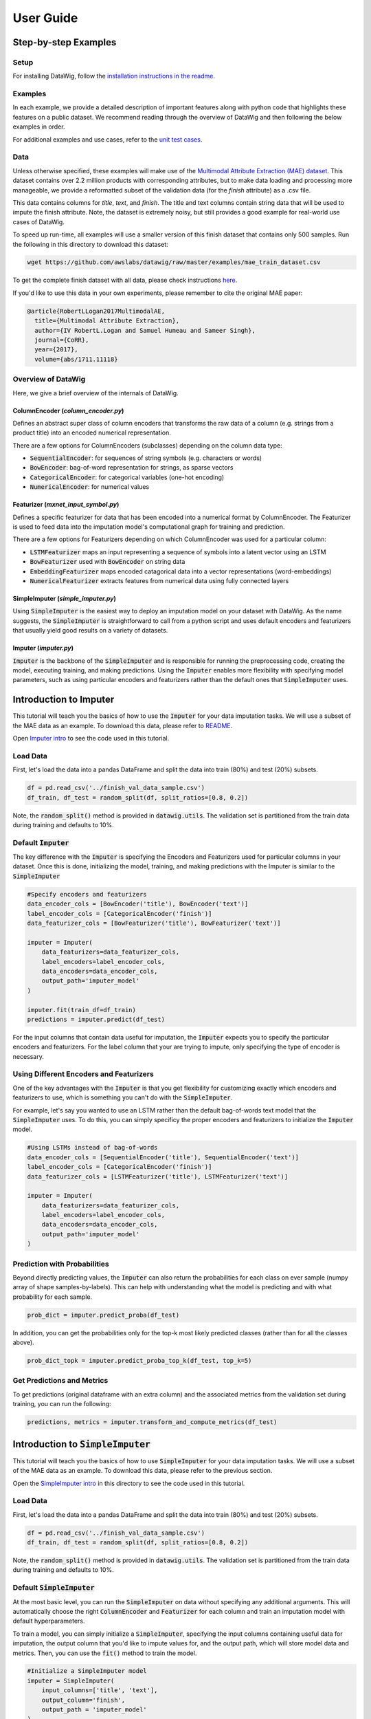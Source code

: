 User Guide
==========

Step-by-step Examples
---------------------

Setup
*****

For installing DataWig, follow the `installation instructions in the readme`_.

Examples
********

In each example, we provide a detailed description of important features along with python code that highlights these features on a public dataset. We recommend reading through the overview of DataWig and then following the below examples in order.

For additional examples and use cases, refer to the `unit test cases`_.

Data
****
Unless otherwise specified, these examples will make use of the `Multimodal Attribute Extraction (MAE) dataset`_. This dataset contains over 2.2 million products with corresponding attributes, but to make data loading and processing more manageable, we provide a reformatted subset of the validation data (for the *finish* attribute) as a .csv file.

This data contains columns for *title*, *text*, and *finish*. The title and text columns contain string data that will be used to impute the finish attribute. Note, the dataset is extremely noisy, but still provides a good example for real-world use cases of DataWig.

To speed up run-time, all examples will use a smaller version of this finish dataset that contains only 500 samples. Run the following in this directory to download this dataset:

.. code-block:: bash

    wget https://github.com/awslabs/datawig/raw/master/examples/mae_train_dataset.csv


To get the complete finish dataset with all data, please check instructions `here`_.


If you'd like to use this data in your own experiments, please remember to cite the original MAE paper:

.. code-block:: bibtex

    @article{RobertLLogan2017MultimodalAE,
      title={Multimodal Attribute Extraction},
      author={IV RobertL.Logan and Samuel Humeau and Sameer Singh},
      journal={CoRR},
      year={2017},
      volume={abs/1711.11118}


Overview of DataWig
*******************

Here, we give a brief overview of the internals of DataWig.

ColumnEncoder (*column_encoder.py*)
^^^^^^^^^^^^^^^^^^^^^^^^^^^^^^^^^^^

Defines an abstract super class of column encoders that transforms the raw data of a column (e.g. strings from a product title) into an encoded numerical representation.

There are a few options for ColumnEncoders (subclasses) depending on the column data type:

* :code:`SequentialEncoder`:  for sequences of string symbols (e.g. characters or words)
* :code:`BowEncoder`: bag-of-word representation for strings, as sparse vectors
* :code:`CategoricalEncoder`: for categorical variables (one-hot encoding)
* :code:`NumericalEncoder`: for numerical values

Featurizer (*mxnet_input\_symbol.py*)
^^^^^^^^^^^^^^^^^^^^^^^^^^^^^^^^^^^^^

Defines a specific featurizer for data that has been encoded into a numerical format by ColumnEncoder. The Featurizer is used to feed data into the imputation model's computational graph for training and prediction.

There are a few options for Featurizers depending on which ColumnEncoder was used for a particular column:

* :code:`LSTMFeaturizer` maps an input representing a sequence of symbols into a latent vector using an LSTM
* :code:`BowFeaturizer` used with :code:`BowEncoder` on string data
* :code:`EmbeddingFeaturizer` maps encoded catagorical data into a vector representations (word-embeddings)
* :code:`NumericalFeaturizer` extracts features from numerical data using fully connected layers

SimpleImputer (*simple_imputer.py*)
^^^^^^^^^^^^^^^^^^^^^^^^^^^^^^^^^^^

Using :code:`SimpleImputer` is the easiest way to deploy an imputation model on your dataset with DataWig. As the name suggests, the :code:`SimpleImputer` is straightforward to call from a python script and uses default encoders and featurizers that usually yield good results on a variety of datasets.

Imputer (*imputer.py*)
^^^^^^^^^^^^^^^^^^^^^^

:code:`Imputer` is the backbone of the :code:`SimpleImputer` and is responsible for running the preprocessing code, creating the model, executing training, and making predictions. Using the :code:`Imputer` enables more flexibility with specifying model parameters, such as using particular encoders and featurizers rather than the default ones that :code:`SimpleImputer` uses.


Introduction to Imputer
-----------------------

This tutorial will teach you the basics of how to use the :code:`Imputer` for your data imputation tasks. We will use a subset of the MAE data as an example. To download this data, please refer to README_.

Open `Imputer intro`_ to see the code used in this tutorial.

Load Data
*********

First, let's load the data into a pandas DataFrame and split the data into train (80%) and test (20%) subsets.

.. code-block:: python

    df = pd.read_csv('../finish_val_data_sample.csv')
    df_train, df_test = random_split(df, split_ratios=[0.8, 0.2])

Note, the :code:`random_split()` method is provided in :code:`datawig.utils`. The validation set is partitioned from the train data during training and defaults to 10%.

Default :code:`Imputer`
***********************

The key difference with the :code:`Imputer` is specifying the Encoders and Featurizers used for particular columns in your dataset. Once this is done, initializing the model, training, and making predictions with the Imputer is similar to the :code:`SimpleImputer`

.. code-block:: python

    #Specify encoders and featurizers
    data_encoder_cols = [BowEncoder('title'), BowEncoder('text')]
    label_encoder_cols = [CategoricalEncoder('finish')]
    data_featurizer_cols = [BowFeaturizer('title'), BowFeaturizer('text')]

    imputer = Imputer(
        data_featurizers=data_featurizer_cols,
        label_encoders=label_encoder_cols,
        data_encoders=data_encoder_cols,
        output_path='imputer_model'
    )

    imputer.fit(train_df=df_train)
    predictions = imputer.predict(df_test)


For the input columns that contain data useful for imputation, the :code:`Imputer` expects you to specify the particular encoders and featurizers. For the label column that your are trying to impute, only specifying the type of encoder is necessary.

Using Different Encoders and Featurizers
****************************************

One of the key advantages with the :code:`Imputer` is that you get flexibility for customizing exactly which encoders and featurizers to use, which is something you can't do with the :code:`SimpleImputer`.

For example, let's say you wanted to use an LSTM rather than the default bag-of-words text model that the :code:`SimpleImputer` uses. To do this, you can simply specificy the proper encoders and featurizers to initialize the :code:`Imputer` model.

.. code-block:: python

    #Using LSTMs instead of bag-of-words
    data_encoder_cols = [SequentialEncoder('title'), SequentialEncoder('text')]
    label_encoder_cols = [CategoricalEncoder('finish')]
    data_featurizer_cols = [LSTMFeaturizer('title'), LSTMFeaturizer('text')]

    imputer = Imputer(
        data_featurizers=data_featurizer_cols,
        label_encoders=label_encoder_cols,
        data_encoders=data_encoder_cols,
        output_path='imputer_model'
    )

Prediction with Probabilities
*****************************

Beyond directly predicting values, the :code:`Imputer` can also return the probabilities for each class on ever sample (numpy array of shape samples-by-labels). This can help with understanding what the model is predicting and with what probability for each sample.

.. code-block:: python

    prob_dict = imputer.predict_proba(df_test)

In addition, you can get the probabilities only for the top-k most likely predicted classes (rather than for all the classes above).

.. code-block:: python

    prob_dict_topk = imputer.predict_proba_top_k(df_test, top_k=5)


Get Predictions and Metrics
***************************
To get predictions (original dataframe with an extra column) and the associated metrics from the validation set during training, you can run the following:

.. code-block:: python

    predictions, metrics = imputer.transform_and_compute_metrics(df_test)


Introduction to :code:`SimpleImputer`
-------------------------------------

This tutorial will teach you the basics of how to use :code:`SimpleImputer` for your data imputation tasks. We will use a subset of the MAE data as an example. To download this data, please refer to the previous section.

Open the `SimpleImputer intro`_ in this directory to see the code used in this tutorial.

Load Data
*********
First, let's load the data into a pandas DataFrame and split the data into train (80%) and test (20%) subsets.

.. code-block:: python

    df = pd.read_csv('../finish_val_data_sample.csv')
    df_train, df_test = random_split(df, split_ratios=[0.8, 0.2])


Note, the :code:`random_split()` method is provided in :code:`datawig.utils`. The validation set is partitioned from the train data during training and defaults to 10%.

Default :code:`SimpleImputer`
*****************************

At the most basic level, you can run the :code:`SimpleImputer` on data without specifying any additional arguments. This will automatically choose the right :code:`ColumnEncoder` and :code:`Featurizer` for each column and train an imputation model with default hyperparameters.

To train a model, you can simply initialize a :code:`SimpleImputer`, specifying the input columns containing useful data for imputation, the output column that you'd like to impute values for, and the output path, which will store model data and metrics. Then, you can use the :code:`fit()` method to train the model.

.. code-block:: python

    #Initialize a SimpleImputer model
    imputer = SimpleImputer(
        input_columns=['title', 'text'],
        output_column='finish',
        output_path = 'imputer_model'
    )

    #Fit an imputer model on the train data
    imputer.fit(train_df=df_train)


From here, you can this model to make predictions on the test set and return the original dataframe with an additional column containing the model's predictions.

.. code-block:: python

    predictions = imputer.predict(df_test)

Finally, you can determine useful metrics to gauge how well the model's predictions compare to the true values (using :code:`sklearn.metrics`).

.. code-block:: python

    #Calculate f1 score
    f1 = f1_score(predictions['finish'], predictions['finish_imputed'])

    #Print overall classification report
    print(classification_report(predictions['finish'], predictions['finish_imputed']))

HPO with :code:`SimpleImputer`
******************************

DataWig also enables hyperparameter optimization to find the best model on a particular dataset.

The steps for training a model with HPO are identical to the default :code:`SimpleImputer`.

.. code-block:: python

    imputer = SimpleImputer(
        input_columns=['title', 'text'],
        output_column='finish',
        output_path='imputer_model'
    )

    # fit an imputer model with customized hyperparameters
    imputer.fit_hpo(
        train_df=df_train,
        num_epochs=100,
        patience=3,
        learning_rate_candidates=[1e-3, 3e-4, 1e-4]
    )

See the SimpleImputer_ for more details on parameters.

We also have a tutorial that covers more details on relevant parameters for text and numerical data.

Load Saved Model
****************

Once a model is trained, it will be saved in the location of :code:`output_path`, which you specified as an argument when intializing the :code:`SimpleImputer`. You can easily load this model for further experiments or run on new datasets as follows.

.. code-block:: python

    #Load saved model
    imputer = SimpleImputer.load('./imputer_model')

This model also contains the associated metrics (stored as a dictionary) calculated on the validation set during training.

.. code-block:: python

    #Load metrics from the validation set
    metrics = imputer.load_metrics()
    weighted_f1 = metrics['weighted_f1']
    avg_precision = metrics['avg_precision']
    # ...


Parameters for Different Data Types
-----------------------------------

This tutorial will highlight the different parameters associated with column data types supported by DataWig. We use the :code:`SimpleImputer` in these examples, but the same concepts apply when using the :code:`Imputer` and other encoders/featurizers.

The `parameter tutorial`_ contains the complete code for training models on text and numerical data. Here, we illustrate examples of relevant parameters for training models on each of these types of data.

It's important to note that your dataset can contain columns with mixed types. The :code:`SimpleImputer` automatically determines which encoder and featurizer to use when training an imputation model!

Text Data
*********

The key parameters associated with text data are:

* :code:`num_hash_buckets`  dimensionality of the vector for bag-of-words
* :code:`tokens`  type of tokenization used for text data (default: chars)

Here is an example of using these parameters:

.. code-block:: python

    imputer_text.fit_hpo(
        train_df=df_train,
        num_epochs=50,
        learning_rate_candidates=[1e-3, 1e-4],
        final_fc_hidden_units_candidates=[[100]],
        num_hash_bucket_candidates=[2**10, 2**15],
        tokens_candidates=['chars', 'words']
    )

Apart from the text parameters, :code:`final_fc_hidden_units` corresponds to a list containing the dimensionality of the fully connected layer after all column features are concatenated. The length of this list is the number of hidden fully connected layers.

Numerical Data
**************

The key parameters associated with numerical data are:

* :code:`latent_dim`  dimensionality of the fully connected layers for creating a feature vector from numerical data
* :code:`hidden_layers`  number of fully connected layers

Here is an example of using these parameters:

.. code-block:: python

    imputer_numeric.fit_hpo(
        train_df=df_train,
        num_epochs=50,
        learning_rate_candidates=[1e-3, 1e-4],
        latent_dim_candidates=[50, 100],
        hidden_layers_candidates=[0, 2],
        final_fc_hidden_units=[[100]]
    )

In this case, the model will use a fully connected layer size of 50 or 100, with 0 or 2 hidden layers.

.. _README: https://github.com/awslabs/datawig/blob/master/README.md
.. _`installation instructions in the readme`: https://github.com/awslabs/datawig/blob/master/README.md
.. _`unit test cases`: https://github.com/awslabs/datawig/blob/master/test/test_imputer.py#L278
.. _`Multimodal Attribute Extraction (MAE) dataset`: https://arxiv.org/pdf/1711.11118.pdf
.. _`Imputer intro`: https://github.com/awslabs/datawig/blob/master/examples/imputer_intro.py
.. _`SimpleImputer intro`: https://github.com/awslabs/datawig/blob/master/examples/simpleimputer_intro.py
.. _SimpleImputer: https://github.com/awslabs/datawig/blob/97e259d6fde9e38f66c59e82a068172c54060c04/datawig/simple_imputer.py#L144-L162
.. _`parameter tutorial`: https://github.com/awslabs/datawig/blob/master/examples/params_tutorial.py
.. _`here`: https://github.com/awslabs/datawig/tree/master/examples
